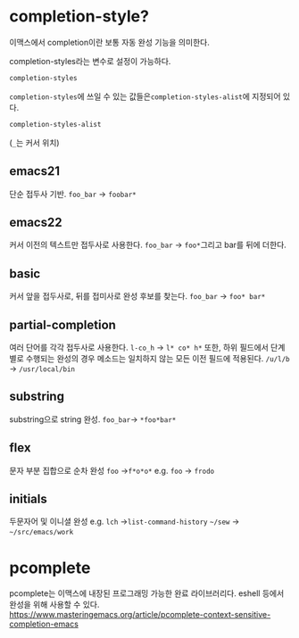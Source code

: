 * completion-style?
이맥스에서 completion이란 보통 자동 완성 기능을 의미한다.

completion-styles라는 변수로 설정이 가능하다.
#+begin_src emacs-lisp
completion-styles
#+end_src

#+RESULTS:
| basic | partial-completion | emacs22 |

​~completion-styles~​에 쓰일 수 있는 값들은 ​~completion-styles-alist~​에 지정되어 있다.
#+begin_src emacs-lisp :results verbatim
completion-styles-alist
#+end_src

(​=_=​는 커서 위치)
** emacs21
단순 접두사 기반.
​=foo_bar=​ -> ​=foobar*=​

** emacs22
커서 이전의 텍스트만 접두사로 사용한다.
​=foo_bar=​ -> ​=foo*=​ 그리고 bar를 뒤에 더한다.

** basic
커서 앞을 접두사로, 뒤를 접미사로 완성 후보를 찾는다.
​=foo_bar=​ -> ​=foo* bar*=​

** partial-completion
여러 단어를 각각 접두사로 사용한다.
​=l-co_h=​ -> ​=l* co* h*=​
또한, 하위 필드에서 단계별로 수행되는 완성의 경우 메소드는 일치하지 않는 모든 이전 필드에 적용된다.
​=/u/l/b=​ -> ​=/usr/local/bin=​

** substring
substring으로 string 완성.
​=foo_bar=​ -> ​=*foo*bar*=​

** flex
문자 부분 집합으로 순차 완성
​=foo=​ -> ​=f*o*o*=​
e.g.
​=foo=​ -> ​=frodo=​

** initials
두문자어 및 이니셜 완성
e.g.
​=lch=​ -> ​=list-command-history=​
​=~/sew=​ -> ​=~/src/emacs/work=​


* pcomplete
pcomplete는 이맥스에 내장된 프로그래밍 가능한 완료 라이브러리다. eshell 등에서 완성을 위해 사용할 수 있다.
[[https://www.masteringemacs.org/article/pcomplete-context-sensitive-completion-emacs]]
